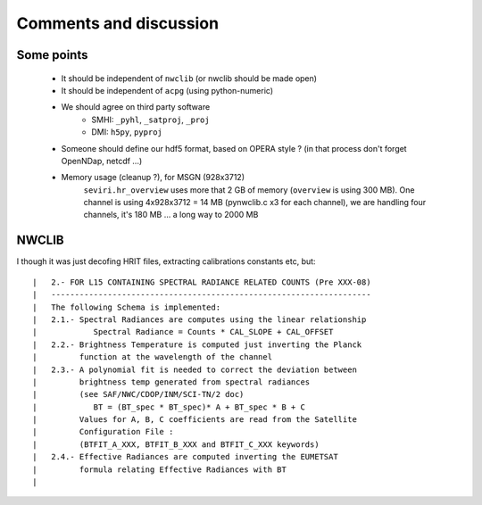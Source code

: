 =========================
 Comments and discussion
=========================

Some points
-----------
  * It should be independent of ``nwclib`` (or nwclib should be made open)
  * It should be independent of ``acpg`` (using python-numeric)
  * We should agree on third party software
      * SMHI: ``_pyhl``, ``_satproj``, ``_proj``
      * DMI: ``h5py``, ``pyproj``
  * Someone should define our hdf5 format, based on OPERA style ?
    (in that process don't forget OpenNDap, netcdf ...)
  * Memory usage (cleanup ?), for MSGN (928x3712)
      ``seviri.hr_overview`` uses more that 2 GB of memory (``overview`` is using 300 MB).
      One channel is using 4x928x3712 = 14 MB (pynwclib.c x3 for each channel),
      we are handling four channels, it's 180 MB ... a long way to 2000 MB


NWCLIB
------
I though it was just decofing HRIT files, extracting calibrations constants etc, but::

	|   2.- FOR L15 CONTAINING SPECTRAL RADIANCE RELATED COUNTS (Pre XXX-08)
	|   --------------------------------------------------------------------
	|   The following Schema is implemented:
	|   2.1.- Spectral Radiances are computes using the linear relationship
	|            Spectral Radiance = Counts * CAL_SLOPE + CAL_OFFSET
	|   2.2.- Brightness Temperature is computed just inverting the Planck
	|         function at the wavelength of the channel
	|   2.3.- A polynomial fit is needed to correct the deviation between
	|         brightness temp generated from spectral radiances
	|         (see SAF/NWC/CDOP/INM/SCI-TN/2 doc)
	|            BT = (BT_spec * BT_spec)* A + BT_spec * B + C
	|         Values for A, B, C coefficients are read from the Satellite
	|         Configuration File :
	|         (BTFIT_A_XXX, BTFIT_B_XXX and BTFIT_C_XXX keywords)
	|   2.4.- Effective Radiances are computed inverting the EUMETSAT
	|         formula relating Effective Radiances with BT
	|
